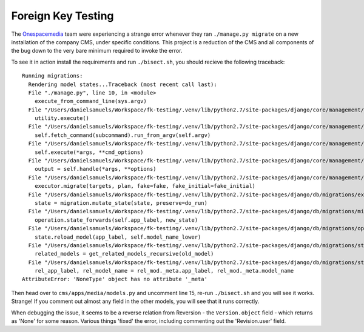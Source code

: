 Foreign Key Testing
===================

The `Onespacemedia <http://onespacemedia.com/>`_ team were experiencing a strange error whenever they ran ``./manage.py migrate`` on a new installation of the company CMS, under specific conditions. This project is a reduction of the CMS and all components of the bug down to the very bare minimum required to invoke the error.

To see it in action install the requirements and run ``./bisect.sh``, you should recieve the following traceback::

    Running migrations:
      Rendering model states...Traceback (most recent call last):
      File "./manage.py", line 10, in <module>
        execute_from_command_line(sys.argv)
      File "/Users/danielsamuels/Workspace/fk-testing/.venv/lib/python2.7/site-packages/django/core/management/__init__.py", line 338, in execute_from_command_line
        utility.execute()
      File "/Users/danielsamuels/Workspace/fk-testing/.venv/lib/python2.7/site-packages/django/core/management/__init__.py", line 330, in execute
        self.fetch_command(subcommand).run_from_argv(self.argv)
      File "/Users/danielsamuels/Workspace/fk-testing/.venv/lib/python2.7/site-packages/django/core/management/base.py", line 390, in run_from_argv
        self.execute(*args, **cmd_options)
      File "/Users/danielsamuels/Workspace/fk-testing/.venv/lib/python2.7/site-packages/django/core/management/base.py", line 441, in execute
        output = self.handle(*args, **options)
      File "/Users/danielsamuels/Workspace/fk-testing/.venv/lib/python2.7/site-packages/django/core/management/commands/migrate.py", line 221, in handle
        executor.migrate(targets, plan, fake=fake, fake_initial=fake_initial)
      File "/Users/danielsamuels/Workspace/fk-testing/.venv/lib/python2.7/site-packages/django/db/migrations/executor.py", line 104, in migrate
        state = migration.mutate_state(state, preserve=do_run)
      File "/Users/danielsamuels/Workspace/fk-testing/.venv/lib/python2.7/site-packages/django/db/migrations/migration.py", line 83, in mutate_state
        operation.state_forwards(self.app_label, new_state)
      File "/Users/danielsamuels/Workspace/fk-testing/.venv/lib/python2.7/site-packages/django/db/migrations/operations/fields.py", line 51, in state_forwards
        state.reload_model(app_label, self.model_name_lower)
      File "/Users/danielsamuels/Workspace/fk-testing/.venv/lib/python2.7/site-packages/django/db/migrations/state.py", line 97, in reload_model
        related_models = get_related_models_recursive(old_model)
      File "/Users/danielsamuels/Workspace/fk-testing/.venv/lib/python2.7/site-packages/django/db/migrations/state.py", line 57, in get_related_models_recursive
        rel_app_label, rel_model_name = rel_mod._meta.app_label, rel_mod._meta.model_name
    AttributeError: 'NoneType' object has no attribute '_meta'

Then head over to ``cms/apps/media/models.py`` and uncomment line 15, re-run ``./bisect.sh`` and you will see it works. Strange! If you comment out almost any field in the other models, you will see that it runs correctly.

When debugging the issue, it seems to be a reverse relation from Reversion - the ``Version.object`` field - which returns as 'None' for some reason.  Various things 'fixed' the error, including commenting out the 'Revision.user' field.
